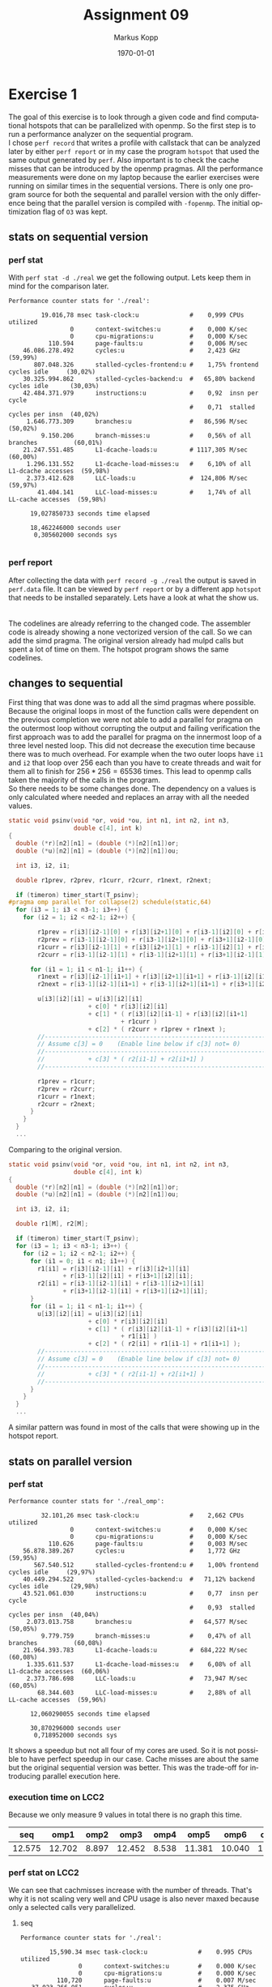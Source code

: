 #+options: ':nil *:t -:t ::t <:t H:3 \n:t ^:nil arch:headline
#+options: author:t broken-links:nil c:nil creator:nil
#+options: d:(not "LOGBOOK") date:t e:t email:t f:t inline:t num:t
#+options: p:nil pri:nil prop:nil stat:t tags:t tasks:t tex:t
#+options: timestamp:t title:t toc:t todo:t |:t
#+options: center:nil
#+title: Assignment 09
#+author: Markus Kopp
#+email: markus.kopp@student.uibk.ac.at
#+language: en
#+select_tags: export
#+exclude_tags: noexport
#+creator: Emacs 28.0.50 (Org mode 9.4)

#+latex_class: scrartcl
#+latex_class_options:
#+latex_header: \usepackage[margin=0.5in]{geometry}
#+latex_header_extra:
#+description:
#+keywords:
#+subtitle:
#+latex_compiler: pdflatex
#+date: \today
* Exercise 1
The goal of this exercise is to look through a given code and find computational hotspots that can be parallelized with openmp. So the first step is to run a performance analyzer on the sequential program.
I chose =perf record= that writes a profile with callstack that can be analyzed later by either =perf report= or in my case the program =hotspot= that used the same output generated by =perf=. Also important is to check the cache misses that can be introduced by the openmp pragmas. All the performance measurements were done on my laptop because the earlier exercises were running on similar times in the sequential versions. There is only one program source for both the sequental and parallel version with the only difference being that the parallel version is compiled with =-fopenmp=. The initial optimization flag of =O3= was kept.
** stats on sequential version
*** perf stat
With =perf stat -d ./real= we get the following output. Lets keep them in mind for the comparison later.
#+begin_example
Performance counter stats for './real':

         19.016,78 msec task-clock:u              #    0,999 CPUs utilized          
                 0      context-switches:u        #    0,000 K/sec                  
                 0      cpu-migrations:u          #    0,000 K/sec                  
           110.594      page-faults:u             #    0,006 M/sec                  
    46.086.278.492      cycles:u                  #    2,423 GHz                      (59,99%)
       807.048.326      stalled-cycles-frontend:u #    1,75% frontend cycles idle     (30,02%)
    30.325.994.862      stalled-cycles-backend:u  #   65,80% backend cycles idle      (30,03%)
    42.484.371.979      instructions:u            #    0,92  insn per cycle         
                                                  #    0,71  stalled cycles per insn  (40,02%)
     1.646.773.309      branches:u                #   86,596 M/sec                    (50,02%)
         9.150.206      branch-misses:u           #    0,56% of all branches          (60,01%)
    21.247.551.485      L1-dcache-loads:u         # 1117,305 M/sec                    (60,00%)
     1.296.131.552      L1-dcache-load-misses:u   #    6,10% of all L1-dcache accesses  (59,98%)
     2.373.412.628      LLC-loads:u               #  124,806 M/sec                    (59,97%)
        41.404.141      LLC-load-misses:u         #    1,74% of all LL-cache accesses  (59,98%)

      19,027850733 seconds time elapsed

      18,462246000 seconds user
       0,305602000 seconds sys

#+end_example
*** perf report
After collecting the data with =perf record -g ./real= the output is saved in =perf.data= file. It can be viewed by =perf report= or by a different app =hotspot= that needs to be installed separately. Lets have a look at what the show us.
[[./graph/perfreportseq01.png]]
[[./graph/perfreportseq02.png]]
The codelines are already referring to the changed code. The assembler code is already showing a none vectorized version of the call. So we can add the simd pragma. The original version already had mulpd calls but spent a lot of time on them. The hotspot program shows the same codelines.
[[./graph/hotspotseq01.png]]
** changes to sequential
First thing that was done was to add all the simd pragmas where possible. Because the original loops in most of the function calls were dependent on the previous completion we were not able to add a parallel for pragma on the outermost loop without corrupting the output and failing verification the first approach was to add the parallel for pragma on the innermost loop of a three level nested loop. This did not decrease the execution time because there was to much overhead. For example when the two outer loops have =i1= and =i2= that loop over 256 each than you have to create threads and wait for them all to finish for $256*256=65536$ times. This lead to openmp calls taken the majority of the calls in the program.
So there needs to be some changes done. The dependency on a values is only calculated where needed and replaces an array with all the needed values.
#+begin_src C :eval never-export
  static void psinv(void *or, void *ou, int n1, int n2, int n3,
                    double c[4], int k)
  {
    double (*r)[n2][n1] = (double (*)[n2][n1])or;
    double (*u)[n2][n1] = (double (*)[n2][n1])ou;

    int i3, i2, i1;

    double r1prev, r2prev, r1curr, r2curr, r1next, r2next;

    if (timeron) timer_start(T_psinv);
  #pragma omp parallel for collapse(2) schedule(static,64)
    for (i3 = 1; i3 < n3-1; i3++) {
      for (i2 = 1; i2 < n2-1; i2++) {

          r1prev = r[i3][i2-1][0] + r[i3][i2+1][0] + r[i3-1][i2][0] + r[i3+1][i2][0];
          r2prev = r[i3-1][i2-1][0] + r[i3-1][i2+1][0] + r[i3+1][i2-1][0] + r[i3+1][i2+1][0];
          r1curr = r[i3][i2-1][1] + r[i3][i2+1][1] + r[i3-1][i2][1] + r[i3+1][i2][1];
          r2curr = r[i3-1][i2-1][1] + r[i3-1][i2+1][1] + r[i3+1][i2-1][1] + r[i3+1][i2+1][1];

        for (i1 = 1; i1 < n1-1; i1++) {
          r1next = r[i3][i2-1][i1+1] + r[i3][i2+1][i1+1] + r[i3-1][i2][i1+1] + r[i3+1][i2][i1+1];
          r2next = r[i3-1][i2-1][i1+1] + r[i3-1][i2+1][i1+1] + r[i3+1][i2-1][i1+1] + r[i3+1][i2+1][i1+1];

          u[i3][i2][i1] = u[i3][i2][i1]
                        + c[0] * r[i3][i2][i1]
                        + c[1] * ( r[i3][i2][i1-1] + r[i3][i2][i1+1]
                                 + r1curr )
                        + c[2] * ( r2curr + r1prev + r1next );
          //--------------------------------------------------------------------
          // Assume c[3] = 0    (Enable line below if c[3] not= 0)
          //--------------------------------------------------------------------
          //            + c[3] * ( r2[i1-1] + r2[i1+1] )
          //--------------------------------------------------------------------

          r1prev = r1curr;
          r2prev = r2curr;
          r1curr = r1next;
          r2curr = r2next;
        }
      }
    }
    ...
  #+end_src

  Comparing to the original version.
  #+begin_src C :eval never-export
    static void psinv(void *or, void *ou, int n1, int n2, int n3,
                      double c[4], int k)
    {
      double (*r)[n2][n1] = (double (*)[n2][n1])or;
      double (*u)[n2][n1] = (double (*)[n2][n1])ou;

      int i3, i2, i1;

      double r1[M], r2[M];

      if (timeron) timer_start(T_psinv);
      for (i3 = 1; i3 < n3-1; i3++) {
        for (i2 = 1; i2 < n2-1; i2++) {
          for (i1 = 0; i1 < n1; i1++) {
            r1[i1] = r[i3][i2-1][i1] + r[i3][i2+1][i1]
                   + r[i3-1][i2][i1] + r[i3+1][i2][i1];
            r2[i1] = r[i3-1][i2-1][i1] + r[i3-1][i2+1][i1]
                   + r[i3+1][i2-1][i1] + r[i3+1][i2+1][i1];
          }
          for (i1 = 1; i1 < n1-1; i1++) {
            u[i3][i2][i1] = u[i3][i2][i1]
                          + c[0] * r[i3][i2][i1]
                          + c[1] * ( r[i3][i2][i1-1] + r[i3][i2][i1+1]
                                   + r1[i1] )
                          + c[2] * ( r2[i1] + r1[i1-1] + r1[i1+1] );
            //--------------------------------------------------------------------
            // Assume c[3] = 0    (Enable line below if c[3] not= 0)
            //--------------------------------------------------------------------
            //            + c[3] * ( r2[i1-1] + r2[i1+1] )
            //--------------------------------------------------------------------
          }
        }
      }
      ...
  #+end_src
A similar pattern was found in most of the calls that were showing up in the hotspot report.
** stats on parallel version
*** perf stat
#+begin_example
Performance counter stats for './real_omp':

         32.101,26 msec task-clock:u              #    2,662 CPUs utilized          
                 0      context-switches:u        #    0,000 K/sec                  
                 0      cpu-migrations:u          #    0,000 K/sec                  
           110.626      page-faults:u             #    0,003 M/sec                  
    56.878.389.267      cycles:u                  #    1,772 GHz                      (59,95%)
       567.540.512      stalled-cycles-frontend:u #    1,00% frontend cycles idle     (29,97%)
    40.449.294.522      stalled-cycles-backend:u  #   71,12% backend cycles idle      (29,98%)
    43.521.061.030      instructions:u            #    0,77  insn per cycle         
                                                  #    0,93  stalled cycles per insn  (40,04%)
     2.073.013.758      branches:u                #   64,577 M/sec                    (50,05%)
         9.779.759      branch-misses:u           #    0,47% of all branches          (60,08%)
    21.964.393.783      L1-dcache-loads:u         #  684,222 M/sec                    (60,08%)
     1.335.611.537      L1-dcache-load-misses:u   #    6,08% of all L1-dcache accesses  (60,06%)
     2.373.786.698      LLC-loads:u               #   73,947 M/sec                    (60,05%)
        68.344.603      LLC-load-misses:u         #    2,88% of all LL-cache accesses  (59,96%)

      12,060290055 seconds time elapsed

      30,870296000 seconds user
       0,718952000 seconds sys
#+end_example

It shows a speedup but not all four of my cores are used. So it is not possible to have perfect speedup in our case. Cache misses are about the same but the original sequential version was better. This was the trade-off for introducing parallel execution here.
*** execution time on LCC2
Because we only measure 9 values in total there is no graph this time.
#+ATTR_LATEX: :width \textwidth :caption Execution time on lcc2 in seconds from benchmk time
|    seq |   omp1 |  omp2 |   omp3 |  omp4 |   omp5 |   omp6 |   omp7 |  omp8 |
|--------+--------+-------+--------+-------+--------+--------+--------+-------|
| 12.575 | 12.702 | 8.897 | 12.452 | 8.538 | 11.381 | 10.040 | 11.260 | 8.682 |
*** perf stat on LCC2
We can see that cachmisses increase with the number of threads. That's why it is not scaling very well and CPU usage is also never maxed because only a selected calls very parallelized.

**** seq
#+begin_example
 Performance counter stats for './real':

         15,590.34 msec task-clock:u              #    0.995 CPUs utilized          
                 0      context-switches:u        #    0.000 K/sec                  
                 0      cpu-migrations:u          #    0.000 K/sec                  
           110,720      page-faults:u             #    0.007 M/sec                  
    37,023,266,951      cycles:u                  #    2.375 GHz                      (25.00%)
    42,352,979,477      instructions:u            #    1.14  insn per cycle           (37.51%)
     1,653,416,869      branches:u                #  106.054 M/sec                    (37.50%)
         7,111,621      branch-misses:u           #    0.43% of all branches          (37.51%)
    20,089,024,549      L1-dcache-loads:u         # 1288.556 M/sec                    (25.00%)
       892,049,893      L1-dcache-load-misses:u   #    4.44% of all L1-dcache hits    (25.00%)
       870,839,650      LLC-loads:u               #   55.858 M/sec                    (25.00%)
        26,854,928      LLC-load-misses:u         #    3.08% of all LL-cache hits     (24.99%)

      15.661330582 seconds time elapsed

      15.143668000 seconds user
       0.447642000 seconds sys
#+end_example
**** omp1
#+begin_example
 Performance counter stats for './real_omp':

         15,724.13 msec task-clock:u              #    0.999 CPUs utilized          
                 0      context-switches:u        #    0.000 K/sec                  
                 0      cpu-migrations:u          #    0.000 K/sec                  
           110,779      page-faults:u             #    0.007 M/sec                  
    37,334,291,351      cycles:u                  #    2.374 GHz                      (25.00%)
    42,410,863,888      instructions:u            #    1.14  insn per cycle           (37.49%)
     1,644,373,785      branches:u                #  104.576 M/sec                    (37.52%)
         6,658,770      branch-misses:u           #    0.40% of all branches          (37.50%)
    20,095,543,125      L1-dcache-loads:u         # 1278.006 M/sec                    (25.00%)
       915,192,337      L1-dcache-load-misses:u   #    4.55% of all L1-dcache hits    (25.00%)
       875,596,280      LLC-loads:u               #   55.685 M/sec                    (24.99%)
        23,146,876      LLC-load-misses:u         #    2.64% of all LL-cache hits     (24.99%)

      15.740153378 seconds time elapsed

      15.293026000 seconds user
       0.432029000 seconds sys
#+end_example
**** omp2
#+begin_example
 Performance counter stats for './real_omp':

         17,594.32 msec task-clock:u              #    1.533 CPUs utilized          
                 0      context-switches:u        #    0.000 K/sec                  
                 0      cpu-migrations:u          #    0.000 K/sec                  
           111,064      page-faults:u             #    0.006 M/sec                  
    41,711,917,885      cycles:u                  #    2.371 GHz                      (24.98%)
    42,948,866,377      instructions:u            #    1.03  insn per cycle           (37.49%)
     1,791,668,114      branches:u                #  101.832 M/sec                    (37.50%)
         6,675,628      branch-misses:u           #    0.37% of all branches          (37.51%)
    20,153,883,645      L1-dcache-loads:u         # 1145.477 M/sec                    (25.01%)
     1,072,046,555      L1-dcache-load-misses:u   #    5.32% of all L1-dcache hits    (25.01%)
       902,621,513      LLC-loads:u               #   51.302 M/sec                    (25.00%)
        28,657,178      LLC-load-misses:u         #    3.17% of all LL-cache hits     (24.99%)

      11.474997451 seconds time elapsed

      17.059198000 seconds user
       0.537226000 seconds sys
#+end_example
**** omp3
#+begin_example
 Performance counter stats for './real_omp':

         30,982.87 msec task-clock:u              #    2.041 CPUs utilized          
                 0      context-switches:u        #    0.000 K/sec                  
                 0      cpu-migrations:u          #    0.000 K/sec                  
           110,994      page-faults:u             #    0.004 M/sec                  
    74,390,467,389      cycles:u                  #    2.401 GHz                      (25.00%)
    43,625,739,554      instructions:u            #    0.59  insn per cycle           (37.50%)
     1,968,463,070      branches:u                #   63.534 M/sec                    (37.50%)
         6,715,560      branch-misses:u           #    0.34% of all branches          (37.48%)
    20,226,187,840      L1-dcache-loads:u         #  652.818 M/sec                    (24.99%)
     1,366,513,046      L1-dcache-load-misses:u   #    6.76% of all L1-dcache hits    (25.00%)
       894,477,567      LLC-loads:u               #   28.870 M/sec                    (25.01%)
        64,702,222      LLC-load-misses:u         #    7.23% of all LL-cache hits     (25.01%)

      15.180661559 seconds time elapsed

      30.392587000 seconds user
       0.594796000 seconds sys
#+end_example
**** omp4
#+begin_example
 Performance counter stats for './real_omp':

         27,352.18 msec task-clock:u              #    2.491 CPUs utilized          
                 0      context-switches:u        #    0.000 K/sec                  
                 0      cpu-migrations:u          #    0.000 K/sec                  
           111,054      page-faults:u             #    0.004 M/sec                  
    65,288,232,006      cycles:u                  #    2.387 GHz                      (25.02%)
    43,943,223,689      instructions:u            #    0.67  insn per cycle           (37.51%)
     2,069,733,833      branches:u                #   75.670 M/sec                    (37.49%)
         6,690,032      branch-misses:u           #    0.32% of all branches          (37.48%)
    20,297,582,292      L1-dcache-loads:u         #  742.083 M/sec                    (25.01%)
       997,775,066      L1-dcache-load-misses:u   #    4.92% of all L1-dcache hits    (25.00%)
       899,997,776      LLC-loads:u               #   32.904 M/sec                    (24.99%)
        39,019,071      LLC-load-misses:u         #    4.34% of all LL-cache hits     (25.00%)

      10.980268755 seconds time elapsed

      26.677452000 seconds user
       0.680190000 seconds sys
#+end_example
**** omp5
#+begin_example
 Performance counter stats for './real_omp':

         43,889.68 msec task-clock:u              #    3.133 CPUs utilized          
                 0      context-switches:u        #    0.000 K/sec                  
                 0      cpu-migrations:u          #    0.000 K/sec                  
           110,794      page-faults:u             #    0.003 M/sec                  
   105,150,435,094      cycles:u                  #    2.396 GHz                      (24.99%)
    44,745,608,437      instructions:u            #    0.43  insn per cycle           (37.49%)
     2,330,615,927      branches:u                #   53.102 M/sec                    (37.51%)
         6,673,645      branch-misses:u           #    0.29% of all branches          (37.52%)
    20,492,587,142      L1-dcache-loads:u         #  466.911 M/sec                    (24.98%)
     1,320,294,062      L1-dcache-load-misses:u   #    6.44% of all L1-dcache hits    (25.00%)
       896,076,377      LLC-loads:u               #   20.417 M/sec                    (25.01%)
        91,362,907      LLC-load-misses:u         #   10.20% of all LL-cache hits     (24.99%)

      14.009661220 seconds time elapsed

      43.152480000 seconds user
       0.746423000 seconds sys
#+end_example
**** omp6
#+begin_example
 Performance counter stats for './real_omp':

         45,691.91 msec task-clock:u              #    3.638 CPUs utilized          
                 0      context-switches:u        #    0.000 K/sec                  
                 0      cpu-migrations:u          #    0.000 K/sec                  
           110,884      page-faults:u             #    0.002 M/sec                  
   108,857,808,469      cycles:u                  #    2.382 GHz                      (24.99%)
    44,998,346,982      instructions:u            #    0.41  insn per cycle           (37.49%)
     2,388,578,362      branches:u                #   52.276 M/sec                    (37.49%)
         6,720,427      branch-misses:u           #    0.28% of all branches          (37.50%)
    20,480,210,548      L1-dcache-loads:u         #  448.224 M/sec                    (25.00%)
     1,288,002,674      L1-dcache-load-misses:u   #    6.29% of all L1-dcache hits    (25.01%)
       898,460,082      LLC-loads:u               #   19.663 M/sec                    (25.01%)
        85,150,291      LLC-load-misses:u         #    9.48% of all LL-cache hits     (25.00%)

      12.558358562 seconds time elapsed

      44.885194000 seconds user
       0.819350000 seconds sys
#+end_example
**** omp7
#+begin_example
 Performance counter stats for './real_omp':

         57,681.50 msec task-clock:u              #    4.162 CPUs utilized          
                 0      context-switches:u        #    0.000 K/sec                  
                 0      cpu-migrations:u          #    0.000 K/sec                  
           110,808      page-faults:u             #    0.002 M/sec                  
   137,197,126,246      cycles:u                  #    2.379 GHz                      (25.00%)
    45,778,103,594      instructions:u            #    0.33  insn per cycle           (37.49%)
     2,570,736,859      branches:u                #   44.568 M/sec                    (37.50%)
         6,692,259      branch-misses:u           #    0.26% of all branches          (37.50%)
    20,529,693,712      L1-dcache-loads:u         #  355.915 M/sec                    (25.02%)
     1,324,045,607      L1-dcache-load-misses:u   #    6.45% of all L1-dcache hits    (25.01%)
       897,184,385      LLC-loads:u               #   15.554 M/sec                    (24.99%)
       120,840,743      LLC-load-misses:u         #   13.47% of all LL-cache hits     (24.99%)

      13.859019007 seconds time elapsed

      56.735429000 seconds user
       0.960702000 seconds sys
#+end_example
**** omp8
#+begin_example
 Performance counter stats for './real_omp':

         50,116.19 msec task-clock:u              #    4.508 CPUs utilized          
                 0      context-switches:u        #    0.000 K/sec                  
                 0      cpu-migrations:u          #    0.000 K/sec                  
           110,974      page-faults:u             #    0.002 M/sec                  
   117,881,879,069      cycles:u                  #    2.352 GHz                      (25.00%)
    46,043,392,988      instructions:u            #    0.39  insn per cycle           (37.50%)
     2,701,120,893      branches:u                #   53.897 M/sec                    (37.47%)
         6,720,409      branch-misses:u           #    0.25% of all branches          (37.49%)
    20,620,857,266      L1-dcache-loads:u         #  411.461 M/sec                    (24.99%)
     1,143,809,588      L1-dcache-load-misses:u   #    5.55% of all L1-dcache hits    (24.98%)
       895,921,641      LLC-loads:u               #   17.877 M/sec                    (25.01%)
        79,826,785      LLC-load-misses:u         #    8.91% of all LL-cache hits     (25.05%)

      11.116540681 seconds time elapsed

      49.025619000 seconds user
       1.099722000 seconds sys
#+end_example
